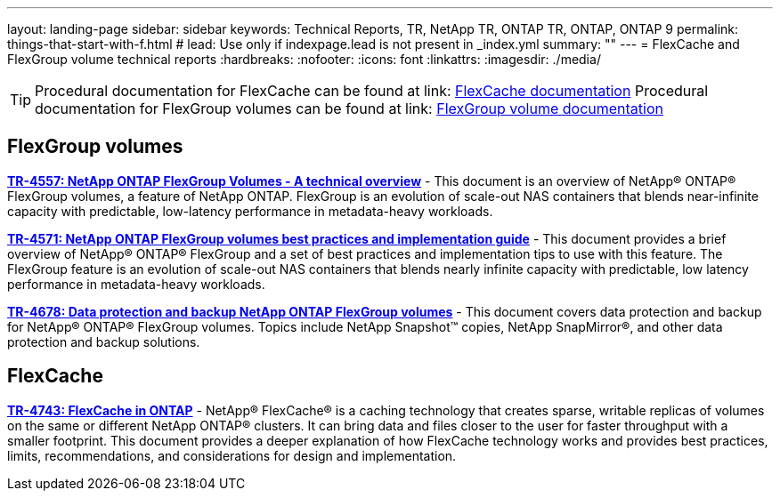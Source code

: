 ---
layout: landing-page
sidebar: sidebar
keywords: Technical Reports, TR, NetApp TR, ONTAP TR, ONTAP, ONTAP 9
permalink: things-that-start-with-f.html
# lead: Use only if indexpage.lead is not present in _index.yml
summary: ""
---
= FlexCache and FlexGroup volume technical reports
:hardbreaks:
:nofooter:
:icons: font
:linkattrs:
:imagesdir: ./media/

[TIP]
====
Procedural documentation for FlexCache can be found at link: link:https://docs.netapp.com/us-en/ontap/task_nas_flexcache.html[FlexCache documentation]
Procedural documentation for FlexGroup volumes can be found at link: link:https://docs.netapp.com/us-en/ontap/task_nas_provision_flexgroup.html[FlexGroup volume documentation]
====

== FlexGroup volumes
*link:https://www.netapp.com/pdf.html?item=/media/7337-tr4557pdf.pdf[TR-4557: NetApp ONTAP FlexGroup Volumes - A technical overview]* - This document is an overview of NetApp® ONTAP® FlexGroup volumes, a feature of NetApp ONTAP. FlexGroup is an evolution of scale-out NAS containers that blends near-infinite capacity with predictable, low-latency performance in metadata-heavy workloads.

*link:https://www.netapp.com/pdf.html?item=/media/12385-tr4571pdf.pdf[TR-4571: NetApp ONTAP FlexGroup volumes best practices and implementation guide]* - This document provides a brief overview of NetApp® ONTAP® FlexGroup and a set of best practices and implementation tips to use with this feature. The FlexGroup feature is an evolution of scale-out NAS containers that blends nearly infinite capacity with predictable, low latency performance in  metadata-heavy workloads.

*link:https://www.netapp.com/pdf.html?item=/media/17064-tr4678pdf.pdf[TR-4678: Data protection and backup NetApp ONTAP FlexGroup volumes]* - This document covers data protection and backup for NetApp® ONTAP® FlexGroup volumes. Topics include NetApp Snapshot™ copies, NetApp SnapMirror®, and other data protection and backup solutions. 

== FlexCache
*link:https://www.netapp.com/pdf.html?item=/media/7336-tr4743pdf.pdf[TR-4743: FlexCache in ONTAP]* - NetApp® FlexCache® is a caching technology that creates sparse, writable replicas of volumes on the same or different NetApp ONTAP® clusters. It can bring data and files closer to the user for faster throughput with a smaller footprint. This document provides a deeper explanation of how FlexCache technology works and provides best practices, limits, recommendations, and considerations for design and implementation.